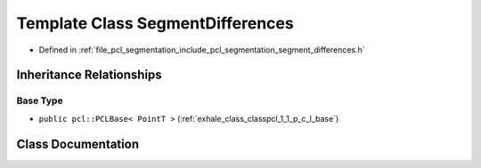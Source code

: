 .. _exhale_class_classpcl_1_1_segment_differences:

Template Class SegmentDifferences
=================================

- Defined in :ref:`file_pcl_segmentation_include_pcl_segmentation_segment_differences.h`


Inheritance Relationships
-------------------------

Base Type
*********

- ``public pcl::PCLBase< PointT >`` (:ref:`exhale_class_classpcl_1_1_p_c_l_base`)


Class Documentation
-------------------


.. doxygenclass:: pcl::SegmentDifferences
   :members:
   :protected-members:
   :undoc-members: